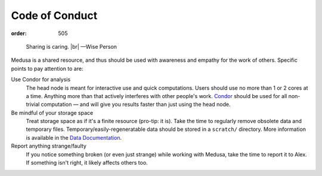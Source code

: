 Code of Conduct
###############
:order: 505

..

  Sharing is caring. |br|
  —Wise Person

Medusa is a shared resource, and thus should be used with awareness and empathy
for the work of others. Specific points to pay attention to are:

Use Condor for analysis
  The head node is meant for interactive use and quick computations. Users
  should use no more than 1 or 2 cores at a time. Anything more than that
  actively interferes with other people's work.  `Condor
  <{filename}condor.rst>`_ should be used for all non-trivial computation — and
  will give you results faster than just using the head node.

Be mindful of your storage space
  Treat storage space as if it's a finite resource (pro-tip: it is).
  Take the time to regularly remove obsolete data and temporary files.
  Temporary/easily-regeneratable data should be stored in a ``scratch/``
  directory. More information is available in the
  `Data Documentation <{filename}data.rst>`_.

Report anything strange/faulty
  If you notice something broken (or even just strange) while working with
  Medusa, take the time to report it to Alex. If something isn't right, it
  likely affects others too.

.. |br| raw:: html

  <br />
